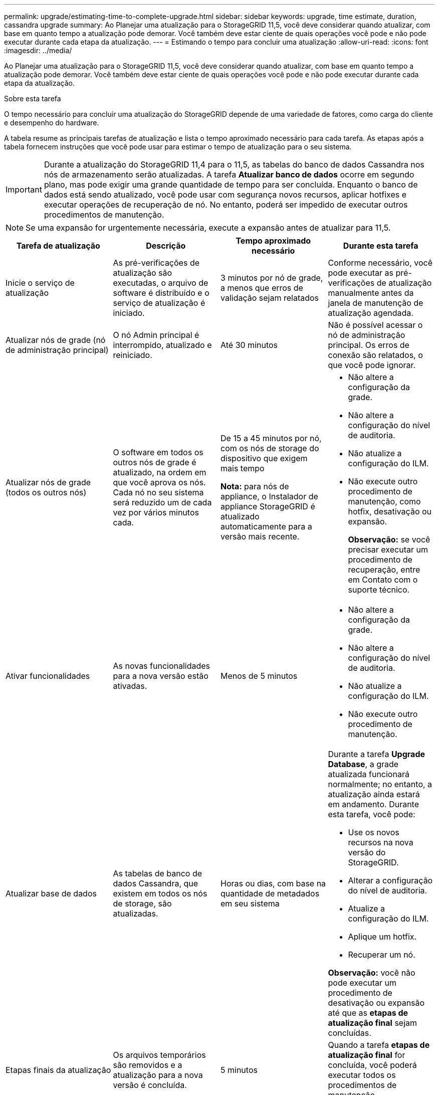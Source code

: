 ---
permalink: upgrade/estimating-time-to-complete-upgrade.html 
sidebar: sidebar 
keywords: upgrade, time estimate, duration, cassandra upgrade 
summary: Ao Planejar uma atualização para o StorageGRID 11,5, você deve considerar quando atualizar, com base em quanto tempo a atualização pode demorar. Você também deve estar ciente de quais operações você pode e não pode executar durante cada etapa da atualização. 
---
= Estimando o tempo para concluir uma atualização
:allow-uri-read: 
:icons: font
:imagesdir: ../media/


[role="lead"]
Ao Planejar uma atualização para o StorageGRID 11,5, você deve considerar quando atualizar, com base em quanto tempo a atualização pode demorar. Você também deve estar ciente de quais operações você pode e não pode executar durante cada etapa da atualização.

.Sobre esta tarefa
O tempo necessário para concluir uma atualização do StorageGRID depende de uma variedade de fatores, como carga do cliente e desempenho do hardware.

A tabela resume as principais tarefas de atualização e lista o tempo aproximado necessário para cada tarefa. As etapas após a tabela fornecem instruções que você pode usar para estimar o tempo de atualização para o seu sistema.


IMPORTANT: Durante a atualização do StorageGRID 11,4 para o 11,5, as tabelas do banco de dados Cassandra nos nós de armazenamento serão atualizadas. A tarefa *Atualizar banco de dados* ocorre em segundo plano, mas pode exigir uma grande quantidade de tempo para ser concluída. Enquanto o banco de dados está sendo atualizado, você pode usar com segurança novos recursos, aplicar hotfixes e executar operações de recuperação de nó. No entanto, poderá ser impedido de executar outros procedimentos de manutenção.


NOTE: Se uma expansão for urgentemente necessária, execute a expansão antes de atualizar para 11,5.

[cols="1a,1a,1a,a"]
|===
| Tarefa de atualização | Descrição | Tempo aproximado necessário | Durante esta tarefa 


 a| 
Inicie o serviço de atualização
 a| 
As pré-verificações de atualização são executadas, o arquivo de software é distribuído e o serviço de atualização é iniciado.
 a| 
3 minutos por nó de grade, a menos que erros de validação sejam relatados
 a| 
Conforme necessário, você pode executar as pré-verificações de atualização manualmente antes da janela de manutenção de atualização agendada.



 a| 
Atualizar nós de grade (nó de administração principal)
 a| 
O nó Admin principal é interrompido, atualizado e reiniciado.
 a| 
Até 30 minutos
 a| 
Não é possível acessar o nó de administração principal. Os erros de conexão são relatados, o que você pode ignorar.



 a| 
Atualizar nós de grade (todos os outros nós)
 a| 
O software em todos os outros nós de grade é atualizado, na ordem em que você aprova os nós. Cada nó no seu sistema será reduzido um de cada vez por vários minutos cada.
 a| 
De 15 a 45 minutos por nó, com os nós de storage do dispositivo que exigem mais tempo

*Nota:* para nós de appliance, o Instalador de appliance StorageGRID é atualizado automaticamente para a versão mais recente.
 a| 
* Não altere a configuração da grade.
* Não altere a configuração do nível de auditoria.
* Não atualize a configuração do ILM.
* Não execute outro procedimento de manutenção, como hotfix, desativação ou expansão.
+
*Observação:* se você precisar executar um procedimento de recuperação, entre em Contato com o suporte técnico.





 a| 
Ativar funcionalidades
 a| 
As novas funcionalidades para a nova versão estão ativadas.
 a| 
Menos de 5 minutos
 a| 
* Não altere a configuração da grade.
* Não altere a configuração do nível de auditoria.
* Não atualize a configuração do ILM.
* Não execute outro procedimento de manutenção.




 a| 
Atualizar base de dados
 a| 
As tabelas de banco de dados Cassandra, que existem em todos os nós de storage, são atualizadas.
 a| 
Horas ou dias, com base na quantidade de metadados em seu sistema
 a| 
Durante a tarefa *Upgrade Database*, a grade atualizada funcionará normalmente; no entanto, a atualização ainda estará em andamento. Durante esta tarefa, você pode:

* Use os novos recursos na nova versão do StorageGRID.
* Alterar a configuração do nível de auditoria.
* Atualize a configuração do ILM.
* Aplique um hotfix.
* Recuperar um nó.


*Observação:* você não pode executar um procedimento de desativação ou expansão até que as *etapas de atualização final* sejam concluídas.



 a| 
Etapas finais da atualização
 a| 
Os arquivos temporários são removidos e a atualização para a nova versão é concluída.
 a| 
5 minutos
 a| 
Quando a tarefa *etapas de atualização final* for concluída, você poderá executar todos os procedimentos de manutenção.

|===
.Passos
. Estime o tempo necessário para atualizar todos os nós de grade (considere todas as tarefas de atualização, exceto *Upgrade Database*).
+
.. Multiplique o número de nós em seu sistema StorageGRID por 30 minutos/nó (média).
.. Adicione 1 hora a esta hora para ter em conta o tempo necessário para baixar o `.upgrade` arquivo, executar validações de pré-verificação e concluir as etapas finais de atualização.


. Se você tiver nós do Linux, adicione 15 minutos para cada nó para ter em conta o tempo necessário para baixar e instalar o pacote RPM ou DEB.
. Estime o tempo necessário para atualizar o banco de dados.
+
.. No Gerenciador de Grade, selecione *nós*.
.. Selecione a primeira entrada na árvore (grade inteira) e selecione a guia *armazenamento*.
.. Passe o cursor sobre o gráfico *armazenamento usado - metadados de objetos* e localize o valor *usado*, que indica quantos bytes de metadados de objetos estão em sua grade.
.. Divida o valor *usado* por 1,5 TB/dia para determinar quantos dias serão necessários para atualizar o banco de dados.


. Calcule o tempo total estimado para a atualização adicionando os resultados das etapas 1, 2 e 3.




== Exemplo: Estimando o tempo de atualização do StorageGRID 11,4 para o 11,5

Suponha que seu sistema tenha 14 nós de grade, dos quais 8 são nós de Linux. Além disso, suponha que o valor *usado* para metadados de objetos é de 6 TB.

. Multiplique 14 por 30 minutos/nó e adicione 1 hora. O tempo estimado para atualizar todos os nós é de 8 horas.
. Vários 8 por 15 minutos/nó para contabilizar o tempo de instalação do pacote RPM ou DEB nos nós Linux. O tempo estimado para este passo é de 2 horas.
. Divida 6 por 1,5 TB/dia. O número estimado de dias para a tarefa *Upgrade Database* é de 4 dias.
+

NOTE: Enquanto a tarefa *Upgrade Database* está em execução, você pode usar com segurança novos recursos, aplicar hotfixes e executar operações de recuperação de nó.

. Adicione os valores juntos. Você deve permitir 5 dias para concluir a atualização do seu sistema para o StorageGRID 11,5.0.


